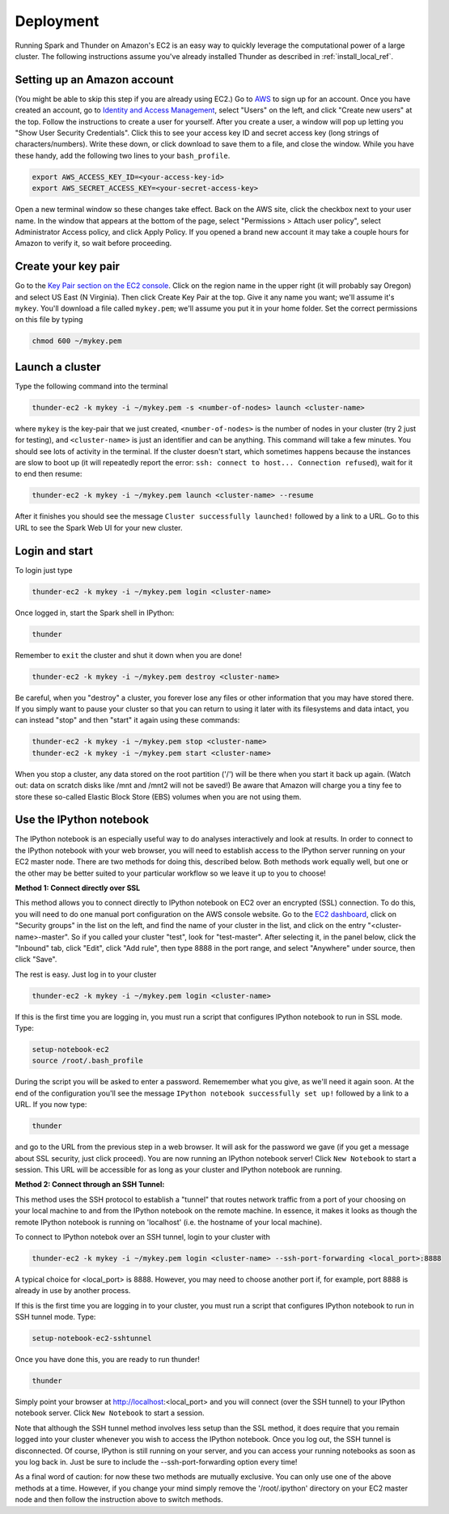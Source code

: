 .. _deployment:

Deployment
==========
Running Spark and Thunder on Amazon's EC2 is an easy way to quickly leverage the computational power of a large cluster. The following instructions assume you've already installed Thunder as described in :ref:`install_local_ref`.

Setting up an Amazon account
~~~~~~~~~~~~~~~~~~~~~~~~~~~~
(You might be able to skip this step if you are already using EC2.) Go to `AWS <http://aws.amazon.com/>`_ to sign up for an account. Once you have created an account, go to `Identity and Access Management <https://console.aws.amazon.com/iam/#users>`_, select "Users" on the left, and click "Create new users" at the top. Follow the instructions to create a user for yourself. After you create a user, a window will pop up letting you "Show User Security Credentials". Click this to see your access key ID and secret access key (long strings of characters/numbers). Write these down, or click download to save them to a file, and close the window. While you have these handy, add the following two lines to your ``bash_profile``.

.. code-block:: bash

	export AWS_ACCESS_KEY_ID=<your-access-key-id>
	export AWS_SECRET_ACCESS_KEY=<your-secret-access-key>

Open a new terminal window so these changes take effect. Back on the AWS site, click the checkbox next to your user name. In the window that appears at the bottom of the page, select "Permissions > Attach user policy", select Administrator Access policy, and click Apply Policy. If you opened a brand new account it may take a couple hours for Amazon to verify it, so wait before proceeding.


Create your key pair
~~~~~~~~~~~~~~~~~~~~~~~
Go to the `Key Pair section on the EC2 console <https://console.aws.amazon.com/ec2/#KeyPairs:>`_. Click on the region name in the upper right (it will probably say Oregon) and select US East (N Virginia). Then click Create Key Pair at the top. Give it any name you want; we'll assume it's ``mykey``. You'll download a file called ``mykey.pem``; we'll assume you put it in your home folder. Set the correct permissions on this file by typing

.. code-block:: bash

	chmod 600 ~/mykey.pem

Launch a cluster
~~~~~~~~~~~~~~~~
Type the following command into the terminal

.. code-block:: bash

	thunder-ec2 -k mykey -i ~/mykey.pem -s <number-of-nodes> launch <cluster-name>

where ``mykey`` is the key-pair that we just created, ``<number-of-nodes>`` is the number of nodes in your cluster (try 2 just for testing), and ``<cluster-name>`` is just an identifier and can be anything. This command will take a few minutes. You should see lots of activity in the terminal. If the cluster doesn't start, which sometimes happens because the instances are slow to boot up (it will repeatedly report the error: ``ssh: connect to host... Connection refused``), wait for it to end then resume:

.. code-block:: bash

	thunder-ec2 -k mykey -i ~/mykey.pem launch <cluster-name> --resume

After it finishes you should see the message ``Cluster successfully launched!`` followed by a link to a URL. Go to this URL to see the Spark Web UI for your new cluster.

Login and start
~~~~~~~~~~~~~~~
To login just type

.. code-block:: bash

	thunder-ec2 -k mykey -i ~/mykey.pem login <cluster-name>

Once logged in, start the Spark shell in IPython:

.. code-block:: bash

	thunder

Remember to ``exit`` the cluster and shut it down when you are done!

.. code-block:: bash

	thunder-ec2 -k mykey -i ~/mykey.pem destroy <cluster-name>

Be careful, when you "destroy" a cluster, you forever lose any files or other information that you may have stored there.  If you simply want to pause your cluster so that you can return to using it later with its filesystems and data intact, you can instead "stop" and then "start" it again using these commands:

.. code-block:: bash

	thunder-ec2 -k mykey -i ~/mykey.pem stop <cluster-name>
	thunder-ec2 -k mykey -i ~/mykey.pem start <cluster-name>

When you stop a cluster, any data stored on the root partition ('/') will be there when you start it back up again.  (Watch out: data on scratch disks like /mnt and /mnt2 will not be saved!)  Be aware that Amazon will charge you a tiny fee to store these so-called Elastic Block Store (EBS) volumes when you are not using them.


Use the IPython notebook
~~~~~~~~~~~~~~~~~~~~~~~~

The IPython notebook is an especially useful way to do analyses interactively and look at results.  In order to connect to the IPython notebook with your web browser, you will need to establish access to the IPython server running on your EC2 master node.  There are two methods for doing this, described below.  Both methods work equally well, but one or the other may be better suited to your particular workflow so we leave it up to you to choose!

**Method 1: Connect directly over SSL**

This method allows you to connect directly to IPython notebook on EC2 over an encrypted (SSL) connection.  To do this, you will need to do one manual port configuration on the AWS console website. Go to the `EC2 dashboard <https://console.aws.amazon.com/ec2/v2/home>`_, click on "Security groups" in the list on the left, and find the name of your cluster in the list, and click on the entry "<cluster-name>-master". So if you called your cluster "test", look for "test-master". After selecting it, in the panel below, click the "Inbound" tab, click "Edit", click "Add rule", then type 8888 in the port range, and select "Anywhere" under source, then click "Save".

The rest is easy. Just log in to your cluster

.. code-block:: bash

	thunder-ec2 -k mykey -i ~/mykey.pem login <cluster-name>

If this is the first time you are logging in, you must run a script that configures IPython notebook to run in SSL mode.  Type:

.. code-block:: bash

	setup-notebook-ec2
	source /root/.bash_profile

During the script you will be asked to enter a password. Rememember what you give, as we'll need it again soon. At the end of the configuration you'll see the message ``IPython notebook successfully set up!`` followed by a link to a URL. If you now type:

.. code-block:: bash

	thunder

and go to the URL from the previous step in a web browser.  It will ask for the password we gave (if you get a message about SSL security, just click proceed). You are now running an IPython notebook server! Click ``New Notebook`` to start a session.  This URL will be accessible for as long as your cluster and IPython notebook are running.


**Method 2: Connect through an SSH Tunnel:**

This method uses the SSH protocol to establish a "tunnel" that routes network traffic from a port of your choosing on your local machine to and from the IPython notebook on the remote machine.  In essence, it makes it looks as though the remote IPython notebook is running on 'localhost' (i.e. the hostname of your local machine).

To connect to IPython notebok over an SSH tunnel, login to your cluster with

.. code-block:: bash

	thunder-ec2 -k mykey -i ~/mykey.pem login <cluster-name> --ssh-port-forwarding <local_port>:8888

A typical choice for <local_port> is 8888.  However, you may need to choose another port if, for example, port 8888 is already in use by another process.

If this is the first time you are logging in to your cluster, you must run a script that configures IPython notebook to run in SSH tunnel mode.  Type:

.. code-block:: bash

	setup-notebook-ec2-sshtunnel

Once you have done this, you are ready to run thunder!

.. code-block:: bash

	thunder

Simply point your browser at http://localhost:<local_port> and you will connect (over the SSH tunnel) to your IPython notebook server. Click ``New Notebook`` to start a session.

Note that although the SSH tunnel method involves less setup than the SSL method, it does require that you remain logged into your cluster whenever you wish to access the IPython notebook.  Once you log out, the SSH tunnel is disconnected. Of course, IPython is still running on your server, and you can access your running notebooks as soon as you log back in.  Just be sure to include the --ssh-port-forwarding option every time!

As a final word of caution: for now these two methods are mutually exclusive.  You can only use one of the above methods at a time.  However, if you change your mind simply remove the '/root/.ipython' directory on your EC2 master node and then follow the instruction above to switch methods.





